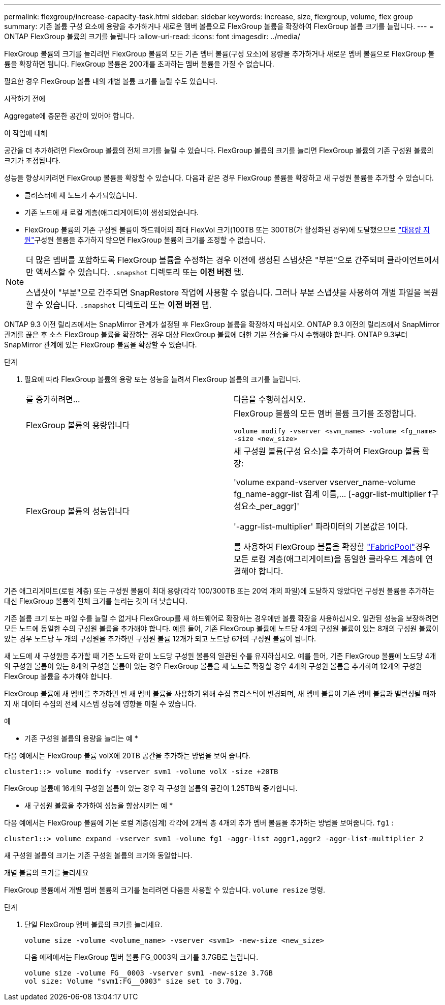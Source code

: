 ---
permalink: flexgroup/increase-capacity-task.html 
sidebar: sidebar 
keywords: increase, size, flexgroup, volume, flex group 
summary: 기존 볼륨 구성 요소에 용량을 추가하거나 새로운 멤버 볼륨으로 FlexGroup 볼륨을 확장하여 FlexGroup 볼륨 크기를 늘립니다. 
---
= ONTAP FlexGroup 볼륨의 크기를 늘립니다
:allow-uri-read: 
:icons: font
:imagesdir: ../media/


[role="lead"]
FlexGroup 볼륨의 크기를 늘리려면 FlexGroup 볼륨의 모든 기존 멤버 볼륨(구성 요소)에 용량을 추가하거나 새로운 멤버 볼륨으로 FlexGroup 볼륨을 확장하면 됩니다.  FlexGroup 볼륨은 200개를 초과하는 멤버 볼륨을 가질 수 없습니다.

필요한 경우 FlexGroup 볼륨 내의 개별 볼륨 크기를 늘릴 수도 있습니다.

.시작하기 전에
Aggregate에 충분한 공간이 있어야 합니다.

.이 작업에 대해
공간을 더 추가하려면 FlexGroup 볼륨의 전체 크기를 늘릴 수 있습니다. FlexGroup 볼륨의 크기를 늘리면 FlexGroup 볼륨의 기존 구성원 볼륨의 크기가 조정됩니다.

성능을 향상시키려면 FlexGroup 볼륨을 확장할 수 있습니다. 다음과 같은 경우 FlexGroup 볼륨을 확장하고 새 구성원 볼륨을 추가할 수 있습니다.

* 클러스터에 새 노드가 추가되었습니다.
* 기존 노드에 새 로컬 계층(애그리게이트)이 생성되었습니다.
* FlexGroup 볼륨의 기존 구성원 볼륨이 하드웨어의 최대 FlexVol 크기(100TB 또는 300TB(가 활성화된 경우)에 도달했으므로 link:../volumes/enable-large-vol-file-support-task.html["대용량 지원"]구성원 볼륨을 추가하지 않으면 FlexGroup 볼륨의 크기를 조정할 수 없습니다.


[NOTE]
====
더 많은 멤버를 포함하도록 FlexGroup 볼륨을 수정하는 경우 이전에 생성된 스냅샷은 "부분"으로 간주되며 클라이언트에서만 액세스할 수 있습니다.  `.snapshot` 디렉토리 또는 *이전 버전* 탭.

스냅샷이 "부분"으로 간주되면 SnapRestore 작업에 사용할 수 없습니다. 그러나 부분 스냅샷을 사용하여 개별 파일을 복원할 수 있습니다.  `.snapshot` 디렉토리 또는 *이전 버전* 탭.

====
ONTAP 9.3 이전 릴리즈에서는 SnapMirror 관계가 설정된 후 FlexGroup 볼륨을 확장하지 마십시오. ONTAP 9.3 이전의 릴리즈에서 SnapMirror 관계를 끊은 후 소스 FlexGroup 볼륨을 확장하는 경우 대상 FlexGroup 볼륨에 대한 기본 전송을 다시 수행해야 합니다. ONTAP 9.3부터 SnapMirror 관계에 있는 FlexGroup 볼륨을 확장할 수 있습니다.

.단계
. 필요에 따라 FlexGroup 볼륨의 용량 또는 성능을 늘려서 FlexGroup 볼륨의 크기를 늘립니다.
+
|===


| 를 증가하려면... | 다음을 수행하십시오. 


 a| 
FlexGroup 볼륨의 용량입니다
 a| 
FlexGroup 볼륨의 모든 멤버 볼륨 크기를 조정합니다.

`volume modify -vserver <svm_name> -volume <fg_name> -size <new_size>`



 a| 
FlexGroup 볼륨의 성능입니다
 a| 
새 구성원 볼륨(구성 요소)을 추가하여 FlexGroup 볼륨 확장:

'+volume expand-vserver vserver_name-volume fg_name-aggr-list 집계 이름,... [-aggr-list-multiplier f구성요소_per_aggr]+'

'-aggr-list-multiplier' 파라미터의 기본값은 1이다.

를 사용하여 FlexGroup 볼륨을 확장할 link:../fabricpool/index.html["FabricPool"]경우 모든 로컬 계층(애그리게이트)을 동일한 클라우드 계층에 연결해야 합니다.

|===


기존 애그리게이트(로컬 계층) 또는 구성원 볼륨이 최대 용량(각각 100/300TB 또는 20억 개의 파일)에 도달하지 않았다면 구성원 볼륨을 추가하는 대신 FlexGroup 볼륨의 전체 크기를 늘리는 것이 더 낫습니다.

기존 볼륨 크기 또는 파일 수를 늘릴 수 없거나 FlexGroup를 새 하드웨어로 확장하는 경우에만 볼륨 확장을 사용하십시오. 일관된 성능을 보장하려면 모든 노드에 동일한 수의 구성원 볼륨을 추가해야 합니다. 예를 들어, 기존 FlexGroup 볼륨에 노드당 4개의 구성원 볼륨이 있는 8개의 구성원 볼륨이 있는 경우 노드당 두 개의 구성원을 추가하면 구성원 볼륨 12개가 되고 노드당 6개의 구성원 볼륨이 됩니다.

새 노드에 새 구성원을 추가할 때 기존 노드와 같이 노드당 구성원 볼륨의 일관된 수를 유지하십시오. 예를 들어, 기존 FlexGroup 볼륨에 노드당 4개의 구성원 볼륨이 있는 8개의 구성원 볼륨이 있는 경우 FlexGroup 볼륨을 새 노드로 확장할 경우 4개의 구성원 볼륨을 추가하여 12개의 구성원 FlexGroup 볼륨을 추가해야 합니다.

FlexGroup 볼륨에 새 멤버를 추가하면 빈 새 멤버 볼륨을 사용하기 위해 수집 휴리스틱이 변경되며, 새 멤버 볼륨이 기존 멤버 볼륨과 밸런싱될 때까지 새 데이터 수집의 전체 시스템 성능에 영향을 미칠 수 있습니다.

.예
* 기존 구성원 볼륨의 용량을 늘리는 예 *

다음 예에서는 FlexGroup 볼륨 volX에 20TB 공간을 추가하는 방법을 보여 줍니다.

[listing]
----
cluster1::> volume modify -vserver svm1 -volume volX -size +20TB
----
FlexGroup 볼륨에 16개의 구성원 볼륨이 있는 경우 각 구성원 볼륨의 공간이 1.25TB씩 증가합니다.

* 새 구성원 볼륨을 추가하여 성능을 향상시키는 예 *

다음 예에서는 FlexGroup 볼륨에 기본 로컬 계층(집계) 각각에 2개씩 총 4개의 추가 멤버 볼륨을 추가하는 방법을 보여줍니다.  `fg1` :

[listing]
----
cluster1::> volume expand -vserver svm1 -volume fg1 -aggr-list aggr1,aggr2 -aggr-list-multiplier 2
----
새 구성원 볼륨의 크기는 기존 구성원 볼륨의 크기와 동일합니다.

.개별 볼륨의 크기를 늘리세요
FlexGroup 볼륨에서 개별 멤버 볼륨의 크기를 늘리려면 다음을 사용할 수 있습니다. `volume resize` 명령.

.단계
. 단일 FlexGroup 멤버 볼륨의 크기를 늘리세요.
+
`volume size -volume <volume_name> -vserver <svm1> -new-size <new_size>`

+
다음 예제에서는 FlexGroup 멤버 볼륨 FG_0003의 크기를 3.7GB로 늘립니다.

+
[listing]
----
volume size -volume FG__0003 -vserver svm1 -new-size 3.7GB
vol size: Volume "svm1:FG__0003" size set to 3.70g.
----

